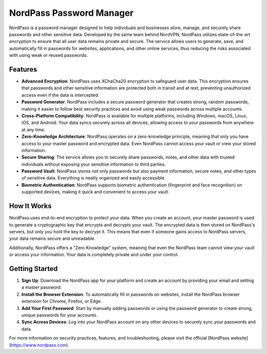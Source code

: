 NordPass Password Manager
=========================

NordPass is a password manager designed to help individuals and businesses store, manage, and securely share passwords and other sensitive data. Developed by the same team behind NordVPN, NordPass utilizes state-of-the-art encryption to ensure that all user data remains private and secure. The service allows users to generate, save, and automatically fill in passwords for websites, applications, and other online services, thus reducing the risks associated with using weak or reused passwords.

Features
--------

- **Advanced Encryption**: NordPass uses XChaCha20 encryption to safeguard user data. This encryption ensures that passwords and other sensitive information are protected both in transit and at rest, preventing unauthorized access even if the data is intercepted.
- **Password Generator**: NordPass includes a secure password generator that creates strong, random passwords, making it easier to follow best security practices and avoid using weak passwords across multiple accounts.
- **Cross-Platform Compatibility**: NordPass is available for multiple platforms, including Windows, macOS, Linux, iOS, and Android. Your data syncs securely across all devices, allowing access to your passwords from anywhere at any time.
- **Zero-Knowledge Architecture**: NordPass operates on a zero-knowledge principle, meaning that only you have access to your master password and encrypted data. Even NordPass cannot access your vault or view your stored information.
- **Secure Sharing**: The service allows you to securely share passwords, notes, and other data with trusted individuals without exposing your sensitive information to third parties.
- **Password Vault**: NordPass stores not only passwords but also payment information, secure notes, and other types of sensitive data. Everything is neatly organized and easily accessible.
- **Biometric Authentication**: NordPass supports biometric authentication (fingerprint and face recognition) on supported devices, making it quick and convenient to access your vault.

How It Works
-------------

NordPass uses end-to-end encryption to protect your data. When you create an account, your master password is used to generate a cryptographic key that encrypts and decrypts your vault. The encrypted data is then stored on NordPass's servers, but only you hold the key to decrypt it. This means that even if someone gains access to NordPass servers, your data remains secure and unreadable.

Additionally, NordPass offers a "Zero Knowledge" system, meaning that even the NordPass team cannot view your vault or access your information. Your data is completely private and under your control.

Getting Started
---------------

1. **Sign Up**: Download the NordPass app for your platform and create an account by providing your email and setting a master password.
2. **Install the Browser Extension**: To automatically fill in passwords on websites, install the NordPass browser extension for Chrome, Firefox, or Edge.
3. **Add Your First Password**: Start by manually adding passwords or using the password generator to create strong, unique passwords for your accounts.
4. **Sync Across Devices**: Log into your NordPass account on any other devices to securely sync your passwords and data.

For more information on security practices, features, and troubleshooting, please visit the official [NordPass website](https://www.nordpass.com).
